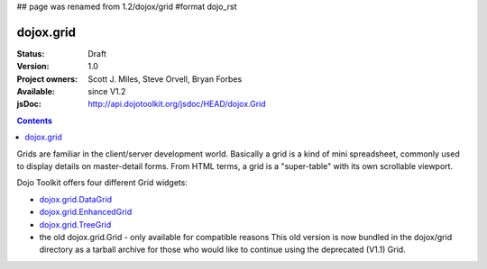 ## page was renamed from 1.2/dojox/grid
#format dojo_rst

dojox.grid
==========

:Status: Draft
:Version: 1.0
:Project owners: Scott J. Miles, Steve Orvell, Bryan Forbes
:Available: since V1.2
:jsDoc: http://api.dojotoolkit.org/jsdoc/HEAD/dojox.Grid

.. contents::
   :depth: 2

Grids are familiar in the client/server development world. Basically a grid is a kind of mini spreadsheet, commonly used to display details on master-detail forms. From HTML terms, a grid is a "super-table" with its own scrollable viewport.

Dojo Toolkit offers four different Grid widgets:

* `dojox.grid.DataGrid <dojox/grid/DataGrid>`_
* `dojox.grid.EnhancedGrid <dojox/grid/EnhancedGrid>`_
* `dojox.grid.TreeGrid <dojox/grid/TreeGrid>`_
* the old dojox.grid.Grid - only available for compatible reasons
  This old version is now bundled in the dojox/grid directory as a tarball archive for those who would like to continue using the deprecated (V1.1) Grid.
